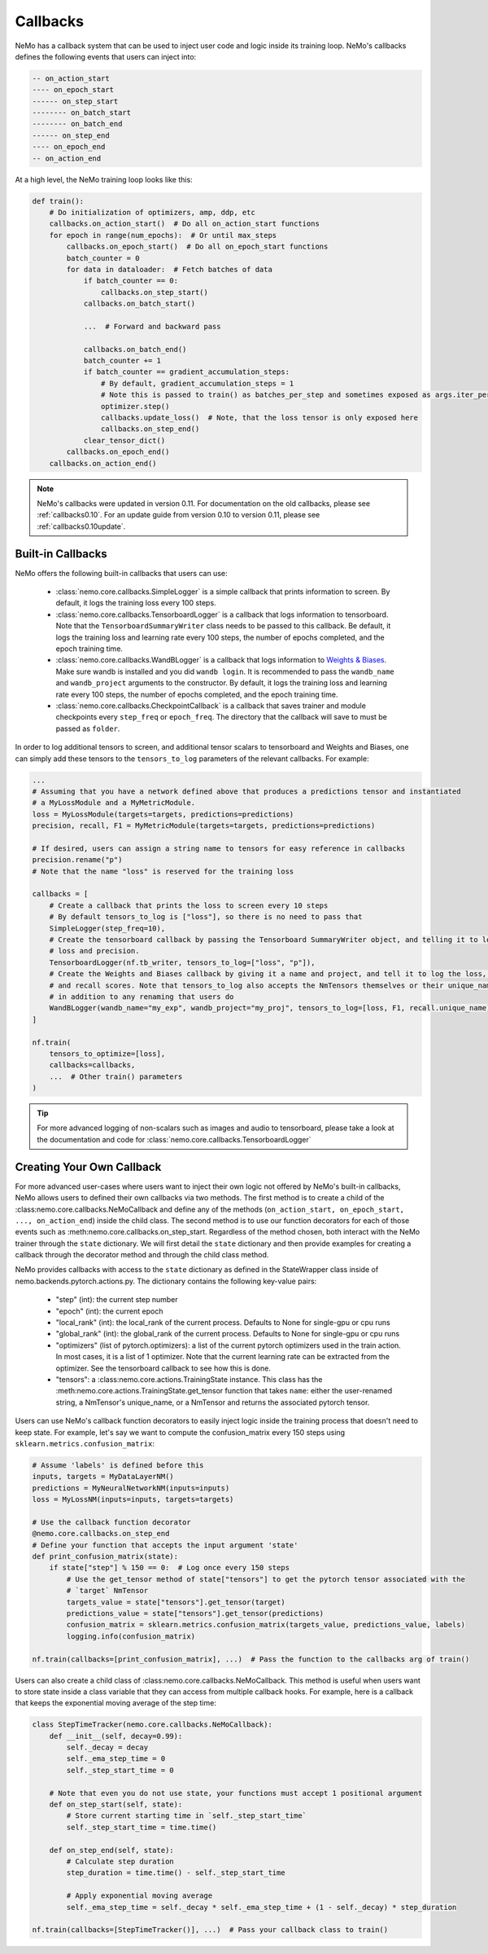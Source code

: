 Callbacks
=========
NeMo has a callback system that can be used to inject user code and logic inside its training loop. NeMo's callbacks
defines the following events that users can inject into:

.. code-block::

    -- on_action_start
    ---- on_epoch_start
    ------ on_step_start
    -------- on_batch_start
    -------- on_batch_end
    ------ on_step_end
    ---- on_epoch_end
    -- on_action_end

At a high level, the NeMo training loop looks like this:

.. code-block:: python

    def train():
        # Do initialization of optimizers, amp, ddp, etc
        callbacks.on_action_start()  # Do all on_action_start functions
        for epoch in range(num_epochs):  # Or until max_steps
            callbacks.on_epoch_start()  # Do all on_epoch_start functions
            batch_counter = 0
            for data in dataloader:  # Fetch batches of data
                if batch_counter == 0:
                    callbacks.on_step_start()
                callbacks.on_batch_start()

                ...  # Forward and backward pass

                callbacks.on_batch_end()
                batch_counter += 1
                if batch_counter == gradient_accumulation_steps:
                    # By default, gradient_accumulation_steps = 1
                    # Note this is passed to train() as batches_per_step and sometimes exposed as args.iter_per_step
                    optimizer.step()
                    callbacks.update_loss()  # Note, that the loss tensor is only exposed here
                    callbacks.on_step_end()
                clear_tensor_dict()
            callbacks.on_epoch_end()
        callbacks.on_action_end()

.. note::
    NeMo's callbacks were updated in version 0.11. For documentation on the old callbacks, please see
    :ref:`callbacks0.10`. For an update guide from version 0.10 to version 0.11, please see
    :ref:`callbacks0.10update`.

Built-in Callbacks
------------------

NeMo offers the following built-in callbacks that users can use:

    - :class:`nemo.core.callbacks.SimpleLogger` is a simple callback that prints information to screen. By default,
      it logs the training loss every 100 steps.
    - :class:`nemo.core.callbacks.TensorboardLogger` is a callback that logs information to tensorboard. Note that the
      ``TensorboardSummaryWriter`` class needs to be passed to this callback. Be default, it logs the training loss and
      learning rate every 100 steps, the number of epochs completed, and the epoch training time.
    - :class:`nemo.core.callbacks.WandBLogger` is a callback that logs information to
      `Weights & Biases <https://docs.wandb.com/>`_. Make sure wandb is installed and you did ``wandb login``. It is
      recommended to pass the ``wandb_name`` and ``wandb_project`` arguments to the constructor. By default, it logs
      the training loss and learning rate every 100 steps, the number of epochs completed, and the epoch training time.
    - :class:`nemo.core.callbacks.CheckpointCallback` is a callback that saves trainer and module checkpoints every
      ``step_freq`` or ``epoch_freq``. The directory that the callback will save to must be passed as ``folder``.

In order to log additional tensors to screen, and additional tensor scalars to tensorboard and Weights and Biases, one
can simply add these tensors to the ``tensors_to_log`` parameters of the relevant callbacks. For example:

.. code-block:: python

    ...
    # Assuming that you have a network defined above that produces a predictions tensor and instantiated
    # a MyLossModule and a MyMetricModule.
    loss = MyLossModule(targets=targets, predictions=predictions)
    precision, recall, F1 = MyMetricModule(targets=targets, predictions=predictions)

    # If desired, users can assign a string name to tensors for easy reference in callbacks
    precision.rename("p")
    # Note that the name "loss" is reserved for the training loss

    callbacks = [
        # Create a callback that prints the loss to screen every 10 steps
        # By default tensors_to_log is ["loss"], so there is no need to pass that
        SimpleLogger(step_freq=10),
        # Create the tensorboard callback by passing the Tensorboard SummaryWriter object, and telling it to log
        # loss and precision.
        TensorboardLogger(nf.tb_writer, tensors_to_log=["loss", "p"]),
        # Create the Weights and Biases callback by giving it a name and project, and tell it to log the loss, F1
        # and recall scores. Note that tensors_to_log also accepts the NmTensors themselves or their unique_names
        # in addition to any renaming that users do
        WandBLogger(wandb_name="my_exp", wandb_project="my_proj", tensors_to_log=[loss, F1, recall.unique_name])
    ]

    nf.train(
        tensors_to_optimize=[loss],
        callbacks=callbacks,
        ...  # Other train() parameters
    )

.. tip::
    For more advanced logging of non-scalars such as images and audio to tensorboard, please take a look at the
    documentation and code for :class:`nemo.core.callbacks.TensorboardLogger`

Creating Your Own Callback
--------------------------
For more advanced user-cases where users want to inject their own logic not offered by NeMo's built-in callbacks, NeMo
allows users to defined their own callbacks via two methods. The first method is to create a child of the
:class:nemo.core.callbacks.NeMoCallback and define any of the methods
(``on_action_start, on_epoch_start, ..., on_action_end``) inside the child class. The second method is to use our
function decorators for each of those events such as :meth:nemo.core.callbacks.on_step_start. Regardless of the method
chosen, both interact with the NeMo trainer through the ``state`` dictionary. We will first detail the ``state``
dictionary and then provide examples for creating a callback through the decorator method and through the child
class method.

NeMo provides callbacks with access to the ``state`` dictionary as defined in the StateWrapper class inside of
nemo.backends.pytorch.actions.py. The dictionary contains the following key-value pairs:
    - "step" (int): the current step number
    - "epoch" (int): the current epoch
    - "local_rank" (int): the local_rank of the current process. Defaults to None for single-gpu or cpu runs
    - "global_rank" (int): the global_rank of the current process. Defaults to None for single-gpu or cpu runs
    - "optimizers" (list of pytorch.optimizers): a list of the current pytorch optimizers used in the train action.
      In most cases, it is a list of 1 optimizer. Note that the current learning rate can be extracted from the
      optimizer. See the tensorboard callback to see how this is done.
    - "tensors": a :class:nemo.core.actions.TrainingState instance. This class has the
      :meth:nemo.core.actions.TrainingState.get_tensor function that takes ``name``: either the user-renamed string,
      a NmTensor's unique_name, or a NmTensor and returns the associated pytorch tensor.

Users can use NeMo's callback function decorators to easily inject logic inside the training process that doesn't need
to keep state. For example, let's say we want to compute the confusion_matrix every 150 steps using
``sklearn.metrics.confusion_matrix``:

.. code-block:: python

    # Assume 'labels' is defined before this
    inputs, targets = MyDataLayerNM()
    predictions = MyNeuralNetworkNM(inputs=inputs)
    loss = MyLossNM(inputs=inputs, targets=targets)

    # Use the callback function decorator
    @nemo.core.callbacks.on_step_end
    # Define your function that accepts the input argument 'state'
    def print_confusion_matrix(state):
        if state["step"] % 150 == 0:  # Log once every 150 steps
            # Use the get_tensor method of state["tensors"] to get the pytorch tensor associated with the
            # `target` NmTensor
            targets_value = state["tensors"].get_tensor(target)
            predictions_value = state["tensors"].get_tensor(predictions)
            confusion_matrix = sklearn.metrics.confusion_matrix(targets_value, predictions_value, labels)
            logging.info(confusion_matrix)

    nf.train(callbacks=[print_confusion_matrix], ...)  # Pass the function to the callbacks arg of train()

Users can also create a child class of :class:nemo.core.callbacks.NeMoCallback. This method is useful when users want
to store state inside a class variable that they can access from multiple callback hooks. For example, here is a
callback that keeps the exponential moving average of the step time:

.. code-block:: python

    class StepTimeTracker(nemo.core.callbacks.NeMoCallback):
        def __init__(self, decay=0.99):
            self._decay = decay
            self._ema_step_time = 0
            self._step_start_time = 0

        # Note that even you do not use state, your functions must accept 1 positional argument
        def on_step_start(self, state):
            # Store current starting time in `self._step_start_time`
            self._step_start_time = time.time()

        def on_step_end(self, state):
            # Calculate step duration
            step_duration = time.time() - self._step_start_time

            # Apply exponential moving average
            self._ema_step_time = self._decay * self._ema_step_time + (1 - self._decay) * step_duration

    nf.train(callbacks=[StepTimeTracker()], ...)  # Pass your callback class to train()
